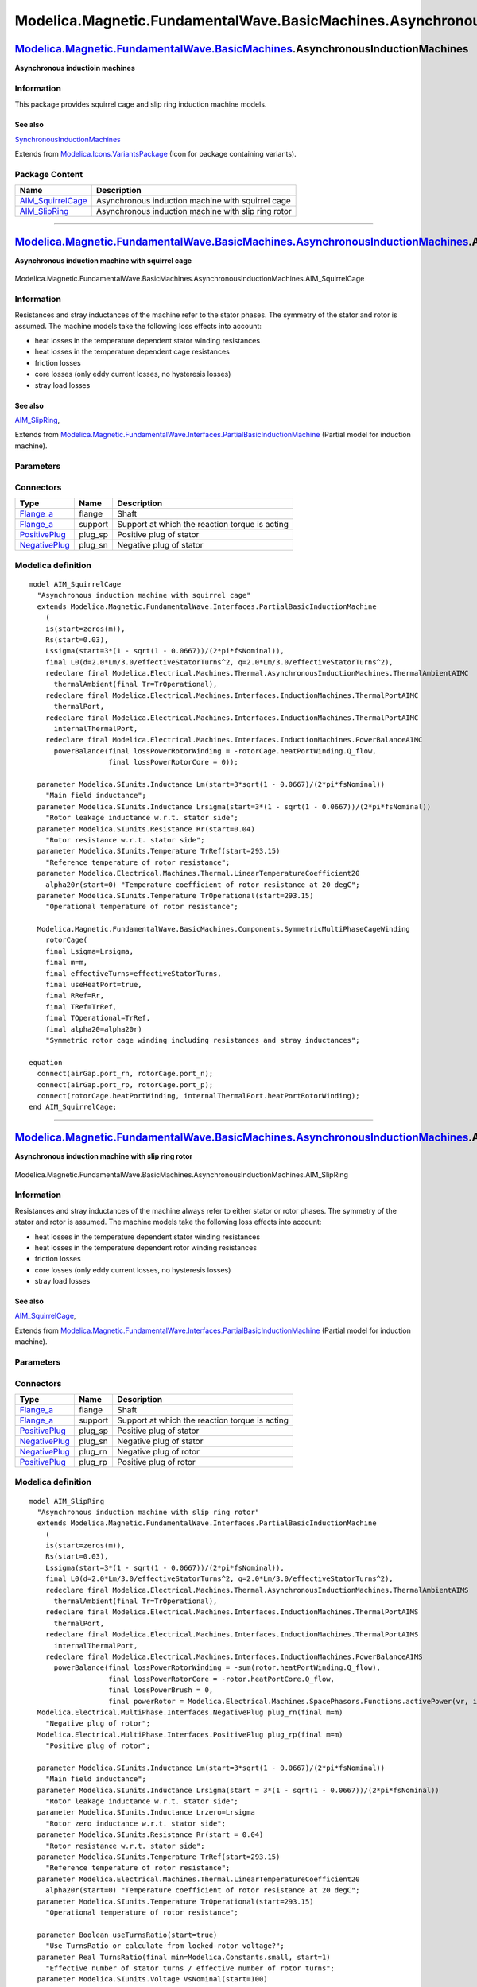 =============================================================================
Modelica.Magnetic.FundamentalWave.BasicMachines.AsynchronousInductionMachines
=============================================================================

`Modelica.Magnetic.FundamentalWave.BasicMachines <Modelica_Magnetic_FundamentalWave_BasicMachines.html#Modelica.Magnetic.FundamentalWave.BasicMachines>`_.AsynchronousInductionMachines
---------------------------------------------------------------------------------------------------------------------------------------------------------------------------------------

**Asynchronous inductioin machines**

Information
~~~~~~~~~~~

::

This package provides squirrel cage and slip ring induction machine
models.

See also
^^^^^^^^

`SynchronousInductionMachines <Modelica_Magnetic_FundamentalWave_BasicMachines_SynchronousInductionMachines.html#Modelica.Magnetic.FundamentalWave.BasicMachines.SynchronousInductionMachines>`_

::

Extends from
`Modelica.Icons.VariantsPackage <Modelica_Icons_VariantsPackage.html#Modelica.Icons.VariantsPackage>`_
(Icon for package containing variants).

Package Content
~~~~~~~~~~~~~~~

+--------------------------------------------------------------------------------------------------------------------------------------------------------------------------------------------------------------------------------------------------------------------------------------------------------------+-------------------------------------------------------+
| Name                                                                                                                                                                                                                                                                                                         | Description                                           |
+==============================================================================================================================================================================================================================================================================================================+=======================================================+
| |image2| `AIM\_SquirrelCage <Modelica_Magnetic_FundamentalWave_BasicMachines_AsynchronousInductionMachines.html#Modelica.Magnetic.FundamentalWave.BasicMachines.AsynchronousInductionMachines.AIM_SquirrelCage>`_                                                                                            | Asynchronous induction machine with squirrel cage     |
+--------------------------------------------------------------------------------------------------------------------------------------------------------------------------------------------------------------------------------------------------------------------------------------------------------------+-------------------------------------------------------+
| |image3| `AIM\_SlipRing <Modelica_Magnetic_FundamentalWave_BasicMachines_AsynchronousInductionMachines.html#Modelica.Magnetic.FundamentalWave.BasicMachines.AsynchronousInductionMachines.AIM_SlipRing>`_                                                                                                    | Asynchronous induction machine with slip ring rotor   |
+--------------------------------------------------------------------------------------------------------------------------------------------------------------------------------------------------------------------------------------------------------------------------------------------------------------+-------------------------------------------------------+

--------------

|image4| `Modelica.Magnetic.FundamentalWave.BasicMachines.AsynchronousInductionMachines <Modelica_Magnetic_FundamentalWave_BasicMachines_AsynchronousInductionMachines.html#Modelica.Magnetic.FundamentalWave.BasicMachines.AsynchronousInductionMachines>`_.AIM\_SquirrelCage
------------------------------------------------------------------------------------------------------------------------------------------------------------------------------------------------------------------------------------------------------------------------------

**Asynchronous induction machine with squirrel cage**

.. figure:: Modelica.Magnetic.FundamentalWave.BasicMachines.AsynchronousInductionMachines.AIM_SquirrelCageD.png
   :align: center
   :alt: Modelica.Magnetic.FundamentalWave.BasicMachines.AsynchronousInductionMachines.AIM\_SquirrelCage

   Modelica.Magnetic.FundamentalWave.BasicMachines.AsynchronousInductionMachines.AIM\_SquirrelCage

Information
~~~~~~~~~~~

::

Resistances and stray inductances of the machine refer to the stator
phases. The symmetry of the stator and rotor is assumed. The machine
models take the following loss effects into account:

-  heat losses in the temperature dependent stator winding resistances
-  heat losses in the temperature dependent cage resistances
-  friction losses
-  core losses (only eddy current losses, no hysteresis losses)
-  stray load losses

See also
^^^^^^^^

`AIM\_SlipRing <Modelica_Magnetic_FundamentalWave_BasicMachines_AsynchronousInductionMachines.html#Modelica.Magnetic.FundamentalWave.BasicMachines.AsynchronousInductionMachines.AIM_SlipRing>`_,

::

Extends from
`Modelica.Magnetic.FundamentalWave.Interfaces.PartialBasicInductionMachine <Modelica_Magnetic_FundamentalWave_Interfaces.html#Modelica.Magnetic.FundamentalWave.Interfaces.PartialBasicInductionMachine>`_
(Partial model for induction machine).

Parameters
~~~~~~~~~~

+-----------------------------------------------------------------------------------------------------------------------------------------------------+------------------------+-------------------------------------+-----------------------------------------------------------------+
| Type                                                                                                                                                | Name                   | Default                             | Description                                                     |
+=====================================================================================================================================================+========================+=====================================+=================================================================+
| `Inertia <Modelica_SIunits.html#Modelica.SIunits.Inertia>`_                                                                                         | Jr                     |                                     | Rotor inertia [kg.m2]                                           |
+-----------------------------------------------------------------------------------------------------------------------------------------------------+------------------------+-------------------------------------+-----------------------------------------------------------------+
| Boolean                                                                                                                                             | useSupport             | false                               | Enable / disable (=fixed stator) support                        |
+-----------------------------------------------------------------------------------------------------------------------------------------------------+------------------------+-------------------------------------+-----------------------------------------------------------------+
| `Inertia <Modelica_SIunits.html#Modelica.SIunits.Inertia>`_                                                                                         | Js                     |                                     | Stator inertia [kg.m2]                                          |
+-----------------------------------------------------------------------------------------------------------------------------------------------------+------------------------+-------------------------------------+-----------------------------------------------------------------+
| Boolean                                                                                                                                             | useThermalPort         | false                               | Enable / disable (=fixed temperatures) thermal port             |
+-----------------------------------------------------------------------------------------------------------------------------------------------------+------------------------+-------------------------------------+-----------------------------------------------------------------+
| Integer                                                                                                                                             | p                      |                                     | Number of pole pairs (Integer)                                  |
+-----------------------------------------------------------------------------------------------------------------------------------------------------+------------------------+-------------------------------------+-----------------------------------------------------------------+
| `Frequency <Modelica_SIunits.html#Modelica.SIunits.Frequency>`_                                                                                     | fsNominal              |                                     | Nominal frequency [Hz]                                          |
+-----------------------------------------------------------------------------------------------------------------------------------------------------+------------------------+-------------------------------------+-----------------------------------------------------------------+
| Real                                                                                                                                                | effectiveStatorTurns   | 1                                   | Effective number of stator turns                                |
+-----------------------------------------------------------------------------------------------------------------------------------------------------+------------------------+-------------------------------------+-----------------------------------------------------------------+
| Operational temperatures                                                                                                                            |
+-----------------------------------------------------------------------------------------------------------------------------------------------------+------------------------+-------------------------------------+-----------------------------------------------------------------+
| `Temperature <Modelica_SIunits.html#Modelica.SIunits.Temperature>`_                                                                                 | TsOperational          |                                     | Operational temperature of stator resistance [K]                |
+-----------------------------------------------------------------------------------------------------------------------------------------------------+------------------------+-------------------------------------+-----------------------------------------------------------------+
| `Temperature <Modelica_SIunits.html#Modelica.SIunits.Temperature>`_                                                                                 | TrOperational          |                                     | Operational temperature of rotor resistance [K]                 |
+-----------------------------------------------------------------------------------------------------------------------------------------------------+------------------------+-------------------------------------+-----------------------------------------------------------------+
| **Nominal resistances and inductances**                                                                                                             |
+-----------------------------------------------------------------------------------------------------------------------------------------------------+------------------------+-------------------------------------+-----------------------------------------------------------------+
| `Resistance <Modelica_SIunits.html#Modelica.SIunits.Resistance>`_                                                                                   | Rs.start               | 0.03                                | Stator resistance per phase at TRef [Ohm]                       |
+-----------------------------------------------------------------------------------------------------------------------------------------------------+------------------------+-------------------------------------+-----------------------------------------------------------------+
| `Temperature <Modelica_SIunits.html#Modelica.SIunits.Temperature>`_                                                                                 | TsRef                  |                                     | Reference temperature of stator resistance [K]                  |
+-----------------------------------------------------------------------------------------------------------------------------------------------------+------------------------+-------------------------------------+-----------------------------------------------------------------+
| `LinearTemperatureCoefficient20 <Modelica_Electrical_Machines_Thermal.html#Modelica.Electrical.Machines.Thermal.LinearTemperatureCoefficient20>`_   | alpha20s               |                                     | Temperature coefficient of stator resistance at 20 degC [1/K]   |
+-----------------------------------------------------------------------------------------------------------------------------------------------------+------------------------+-------------------------------------+-----------------------------------------------------------------+
| `Inductance <Modelica_SIunits.html#Modelica.SIunits.Inductance>`_                                                                                   | Lssigma.start          | 3\*(1 - sqrt(1 - 0.0667))/(2\*...   | Stator stray inductance per phase [H]                           |
+-----------------------------------------------------------------------------------------------------------------------------------------------------+------------------------+-------------------------------------+-----------------------------------------------------------------+
| `Inductance <Modelica_SIunits.html#Modelica.SIunits.Inductance>`_                                                                                   | Lszero                 | Lssigma                             | Stator zero inductance per phase [H]                            |
+-----------------------------------------------------------------------------------------------------------------------------------------------------+------------------------+-------------------------------------+-----------------------------------------------------------------+
| `Inductance <Modelica_SIunits.html#Modelica.SIunits.Inductance>`_                                                                                   | Lm                     |                                     | Main field inductance [H]                                       |
+-----------------------------------------------------------------------------------------------------------------------------------------------------+------------------------+-------------------------------------+-----------------------------------------------------------------+
| `Inductance <Modelica_SIunits.html#Modelica.SIunits.Inductance>`_                                                                                   | Lrsigma                |                                     | Rotor leakage inductance w.r.t. stator side [H]                 |
+-----------------------------------------------------------------------------------------------------------------------------------------------------+------------------------+-------------------------------------+-----------------------------------------------------------------+
| `Resistance <Modelica_SIunits.html#Modelica.SIunits.Resistance>`_                                                                                   | Rr                     |                                     | Rotor resistance w.r.t. stator side [Ohm]                       |
+-----------------------------------------------------------------------------------------------------------------------------------------------------+------------------------+-------------------------------------+-----------------------------------------------------------------+
| `Temperature <Modelica_SIunits.html#Modelica.SIunits.Temperature>`_                                                                                 | TrRef                  |                                     | Reference temperature of rotor resistance [K]                   |
+-----------------------------------------------------------------------------------------------------------------------------------------------------+------------------------+-------------------------------------+-----------------------------------------------------------------+
| `LinearTemperatureCoefficient20 <Modelica_Electrical_Machines_Thermal.html#Modelica.Electrical.Machines.Thermal.LinearTemperatureCoefficient20>`_   | alpha20r               |                                     | Temperature coefficient of rotor resistance at 20 degC [1/K]    |
+-----------------------------------------------------------------------------------------------------------------------------------------------------+------------------------+-------------------------------------+-----------------------------------------------------------------+
| **Losses**                                                                                                                                          |
+-----------------------------------------------------------------------------------------------------------------------------------------------------+------------------------+-------------------------------------+-----------------------------------------------------------------+
| `FrictionParameters <Modelica_Electrical_Machines_Losses.html#Modelica.Electrical.Machines.Losses.FrictionParameters>`_                             | frictionParameters     |                                     | Friction losses                                                 |
+-----------------------------------------------------------------------------------------------------------------------------------------------------+------------------------+-------------------------------------+-----------------------------------------------------------------+
| `CoreParameters <Modelica_Electrical_Machines_Losses.html#Modelica.Electrical.Machines.Losses.CoreParameters>`_                                     | statorCoreParameters   |                                     | Stator core losses                                              |
+-----------------------------------------------------------------------------------------------------------------------------------------------------+------------------------+-------------------------------------+-----------------------------------------------------------------+
| `StrayLoadParameters <Modelica_Electrical_Machines_Losses.html#Modelica.Electrical.Machines.Losses.StrayLoadParameters>`_                           | strayLoadParameters    |                                     | Stray load losses                                               |
+-----------------------------------------------------------------------------------------------------------------------------------------------------+------------------------+-------------------------------------+-----------------------------------------------------------------+

Connectors
~~~~~~~~~~

+---------------------------------------------------------------------------------------------------------------------------+------------+--------------------------------------------------+
| Type                                                                                                                      | Name       | Description                                      |
+===========================================================================================================================+============+==================================================+
| `Flange\_a <Modelica_Mechanics_Rotational_Interfaces.html#Modelica.Mechanics.Rotational.Interfaces.Flange_a>`_            | flange     | Shaft                                            |
+---------------------------------------------------------------------------------------------------------------------------+------------+--------------------------------------------------+
| `Flange\_a <Modelica_Mechanics_Rotational_Interfaces.html#Modelica.Mechanics.Rotational.Interfaces.Flange_a>`_            | support    | Support at which the reaction torque is acting   |
+---------------------------------------------------------------------------------------------------------------------------+------------+--------------------------------------------------+
| `PositivePlug <Modelica_Electrical_MultiPhase_Interfaces.html#Modelica.Electrical.MultiPhase.Interfaces.PositivePlug>`_   | plug\_sp   | Positive plug of stator                          |
+---------------------------------------------------------------------------------------------------------------------------+------------+--------------------------------------------------+
| `NegativePlug <Modelica_Electrical_MultiPhase_Interfaces.html#Modelica.Electrical.MultiPhase.Interfaces.NegativePlug>`_   | plug\_sn   | Negative plug of stator                          |
+---------------------------------------------------------------------------------------------------------------------------+------------+--------------------------------------------------+

Modelica definition
~~~~~~~~~~~~~~~~~~~

::

    model AIM_SquirrelCage 
      "Asynchronous induction machine with squirrel cage"
      extends Modelica.Magnetic.FundamentalWave.Interfaces.PartialBasicInductionMachine
        (
        is(start=zeros(m)),
        Rs(start=0.03),
        Lssigma(start=3*(1 - sqrt(1 - 0.0667))/(2*pi*fsNominal)),
        final L0(d=2.0*Lm/3.0/effectiveStatorTurns^2, q=2.0*Lm/3.0/effectiveStatorTurns^2),
        redeclare final Modelica.Electrical.Machines.Thermal.AsynchronousInductionMachines.ThermalAmbientAIMC
          thermalAmbient(final Tr=TrOperational),
        redeclare final Modelica.Electrical.Machines.Interfaces.InductionMachines.ThermalPortAIMC
          thermalPort,
        redeclare final Modelica.Electrical.Machines.Interfaces.InductionMachines.ThermalPortAIMC
          internalThermalPort,
        redeclare final Modelica.Electrical.Machines.Interfaces.InductionMachines.PowerBalanceAIMC
          powerBalance(final lossPowerRotorWinding = -rotorCage.heatPortWinding.Q_flow,
                       final lossPowerRotorCore = 0));

      parameter Modelica.SIunits.Inductance Lm(start=3*sqrt(1 - 0.0667)/(2*pi*fsNominal)) 
        "Main field inductance";
      parameter Modelica.SIunits.Inductance Lrsigma(start=3*(1 - sqrt(1 - 0.0667))/(2*pi*fsNominal)) 
        "Rotor leakage inductance w.r.t. stator side";
      parameter Modelica.SIunits.Resistance Rr(start=0.04) 
        "Rotor resistance w.r.t. stator side";
      parameter Modelica.SIunits.Temperature TrRef(start=293.15) 
        "Reference temperature of rotor resistance";
      parameter Modelica.Electrical.Machines.Thermal.LinearTemperatureCoefficient20
        alpha20r(start=0) "Temperature coefficient of rotor resistance at 20 degC";
      parameter Modelica.SIunits.Temperature TrOperational(start=293.15) 
        "Operational temperature of rotor resistance";

      Modelica.Magnetic.FundamentalWave.BasicMachines.Components.SymmetricMultiPhaseCageWinding
        rotorCage(
        final Lsigma=Lrsigma,
        final m=m,
        final effectiveTurns=effectiveStatorTurns,
        final useHeatPort=true,
        final RRef=Rr,
        final TRef=TrRef,
        final TOperational=TrRef,
        final alpha20=alpha20r) 
        "Symmetric rotor cage winding including resistances and stray inductances";

    equation 
      connect(airGap.port_rn, rotorCage.port_n);
      connect(airGap.port_rp, rotorCage.port_p);
      connect(rotorCage.heatPortWinding, internalThermalPort.heatPortRotorWinding);
    end AIM_SquirrelCage;

--------------

|image5| `Modelica.Magnetic.FundamentalWave.BasicMachines.AsynchronousInductionMachines <Modelica_Magnetic_FundamentalWave_BasicMachines_AsynchronousInductionMachines.html#Modelica.Magnetic.FundamentalWave.BasicMachines.AsynchronousInductionMachines>`_.AIM\_SlipRing
--------------------------------------------------------------------------------------------------------------------------------------------------------------------------------------------------------------------------------------------------------------------------

**Asynchronous induction machine with slip ring rotor**

.. figure:: Modelica.Magnetic.FundamentalWave.BasicMachines.AsynchronousInductionMachines.AIM_SlipRingD.png
   :align: center
   :alt: Modelica.Magnetic.FundamentalWave.BasicMachines.AsynchronousInductionMachines.AIM\_SlipRing

   Modelica.Magnetic.FundamentalWave.BasicMachines.AsynchronousInductionMachines.AIM\_SlipRing

Information
~~~~~~~~~~~

::

Resistances and stray inductances of the machine always refer to either
stator or rotor phases. The symmetry of the stator and rotor is assumed.
The machine models take the following loss effects into account:

-  heat losses in the temperature dependent stator winding resistances
-  heat losses in the temperature dependent rotor winding resistances
-  friction losses
-  core losses (only eddy current losses, no hysteresis losses)
-  stray load losses

See also
^^^^^^^^

`AIM\_SquirrelCage <Modelica_Magnetic_FundamentalWave_BasicMachines_AsynchronousInductionMachines.html#Modelica.Magnetic.FundamentalWave.BasicMachines.AsynchronousInductionMachines.AIM_SquirrelCage>`_,

::

Extends from
`Modelica.Magnetic.FundamentalWave.Interfaces.PartialBasicInductionMachine <Modelica_Magnetic_FundamentalWave_Interfaces.html#Modelica.Magnetic.FundamentalWave.Interfaces.PartialBasicInductionMachine>`_
(Partial model for induction machine).

Parameters
~~~~~~~~~~

+-----------------------------------------------------------------------------------------------------------------------------------------------------+------------------------+-------------------------------------+----------------------------------------------------------------------+
| Type                                                                                                                                                | Name                   | Default                             | Description                                                          |
+=====================================================================================================================================================+========================+=====================================+======================================================================+
| `Inertia <Modelica_SIunits.html#Modelica.SIunits.Inertia>`_                                                                                         | Jr                     |                                     | Rotor inertia [kg.m2]                                                |
+-----------------------------------------------------------------------------------------------------------------------------------------------------+------------------------+-------------------------------------+----------------------------------------------------------------------+
| Boolean                                                                                                                                             | useSupport             | false                               | Enable / disable (=fixed stator) support                             |
+-----------------------------------------------------------------------------------------------------------------------------------------------------+------------------------+-------------------------------------+----------------------------------------------------------------------+
| `Inertia <Modelica_SIunits.html#Modelica.SIunits.Inertia>`_                                                                                         | Js                     |                                     | Stator inertia [kg.m2]                                               |
+-----------------------------------------------------------------------------------------------------------------------------------------------------+------------------------+-------------------------------------+----------------------------------------------------------------------+
| Boolean                                                                                                                                             | useThermalPort         | false                               | Enable / disable (=fixed temperatures) thermal port                  |
+-----------------------------------------------------------------------------------------------------------------------------------------------------+------------------------+-------------------------------------+----------------------------------------------------------------------+
| Integer                                                                                                                                             | p                      |                                     | Number of pole pairs (Integer)                                       |
+-----------------------------------------------------------------------------------------------------------------------------------------------------+------------------------+-------------------------------------+----------------------------------------------------------------------+
| `Frequency <Modelica_SIunits.html#Modelica.SIunits.Frequency>`_                                                                                     | fsNominal              |                                     | Nominal frequency [Hz]                                               |
+-----------------------------------------------------------------------------------------------------------------------------------------------------+------------------------+-------------------------------------+----------------------------------------------------------------------+
| Real                                                                                                                                                | effectiveStatorTurns   | 1                                   | Effective number of stator turns                                     |
+-----------------------------------------------------------------------------------------------------------------------------------------------------+------------------------+-------------------------------------+----------------------------------------------------------------------+
| Boolean                                                                                                                                             | useTurnsRatio          |                                     | Use TurnsRatio or calculate from locked-rotor voltage?               |
+-----------------------------------------------------------------------------------------------------------------------------------------------------+------------------------+-------------------------------------+----------------------------------------------------------------------+
| Real                                                                                                                                                | TurnsRatio             |                                     | Effective number of stator turns / effective number of rotor turns   |
+-----------------------------------------------------------------------------------------------------------------------------------------------------+------------------------+-------------------------------------+----------------------------------------------------------------------+
| `Voltage <Modelica_SIunits.html#Modelica.SIunits.Voltage>`_                                                                                         | VsNominal              |                                     | Nominal stator voltage per phase [V]                                 |
+-----------------------------------------------------------------------------------------------------------------------------------------------------+------------------------+-------------------------------------+----------------------------------------------------------------------+
| `Voltage <Modelica_SIunits.html#Modelica.SIunits.Voltage>`_                                                                                         | VrLockedRotor          |                                     | Locked rotor voltage per phase [V]                                   |
+-----------------------------------------------------------------------------------------------------------------------------------------------------+------------------------+-------------------------------------+----------------------------------------------------------------------+
| Operational temperatures                                                                                                                            |
+-----------------------------------------------------------------------------------------------------------------------------------------------------+------------------------+-------------------------------------+----------------------------------------------------------------------+
| `Temperature <Modelica_SIunits.html#Modelica.SIunits.Temperature>`_                                                                                 | TsOperational          |                                     | Operational temperature of stator resistance [K]                     |
+-----------------------------------------------------------------------------------------------------------------------------------------------------+------------------------+-------------------------------------+----------------------------------------------------------------------+
| `Temperature <Modelica_SIunits.html#Modelica.SIunits.Temperature>`_                                                                                 | TrOperational          |                                     | Operational temperature of rotor resistance [K]                      |
+-----------------------------------------------------------------------------------------------------------------------------------------------------+------------------------+-------------------------------------+----------------------------------------------------------------------+
| **Nominal resistances and inductances**                                                                                                             |
+-----------------------------------------------------------------------------------------------------------------------------------------------------+------------------------+-------------------------------------+----------------------------------------------------------------------+
| `Resistance <Modelica_SIunits.html#Modelica.SIunits.Resistance>`_                                                                                   | Rs.start               | 0.03                                | Stator resistance per phase at TRef [Ohm]                            |
+-----------------------------------------------------------------------------------------------------------------------------------------------------+------------------------+-------------------------------------+----------------------------------------------------------------------+
| `Temperature <Modelica_SIunits.html#Modelica.SIunits.Temperature>`_                                                                                 | TsRef                  |                                     | Reference temperature of stator resistance [K]                       |
+-----------------------------------------------------------------------------------------------------------------------------------------------------+------------------------+-------------------------------------+----------------------------------------------------------------------+
| `LinearTemperatureCoefficient20 <Modelica_Electrical_Machines_Thermal.html#Modelica.Electrical.Machines.Thermal.LinearTemperatureCoefficient20>`_   | alpha20s               |                                     | Temperature coefficient of stator resistance at 20 degC [1/K]        |
+-----------------------------------------------------------------------------------------------------------------------------------------------------+------------------------+-------------------------------------+----------------------------------------------------------------------+
| `Inductance <Modelica_SIunits.html#Modelica.SIunits.Inductance>`_                                                                                   | Lssigma.start          | 3\*(1 - sqrt(1 - 0.0667))/(2\*...   | Stator stray inductance per phase [H]                                |
+-----------------------------------------------------------------------------------------------------------------------------------------------------+------------------------+-------------------------------------+----------------------------------------------------------------------+
| `Inductance <Modelica_SIunits.html#Modelica.SIunits.Inductance>`_                                                                                   | Lszero                 | Lssigma                             | Stator zero inductance per phase [H]                                 |
+-----------------------------------------------------------------------------------------------------------------------------------------------------+------------------------+-------------------------------------+----------------------------------------------------------------------+
| `Inductance <Modelica_SIunits.html#Modelica.SIunits.Inductance>`_                                                                                   | Lm                     |                                     | Main field inductance [H]                                            |
+-----------------------------------------------------------------------------------------------------------------------------------------------------+------------------------+-------------------------------------+----------------------------------------------------------------------+
| `Inductance <Modelica_SIunits.html#Modelica.SIunits.Inductance>`_                                                                                   | Lrsigma                |                                     | Rotor leakage inductance w.r.t. stator side [H]                      |
+-----------------------------------------------------------------------------------------------------------------------------------------------------+------------------------+-------------------------------------+----------------------------------------------------------------------+
| `Inductance <Modelica_SIunits.html#Modelica.SIunits.Inductance>`_                                                                                   | Lrzero                 | Lrsigma                             | Rotor zero inductance w.r.t. stator side [H]                         |
+-----------------------------------------------------------------------------------------------------------------------------------------------------+------------------------+-------------------------------------+----------------------------------------------------------------------+
| `Resistance <Modelica_SIunits.html#Modelica.SIunits.Resistance>`_                                                                                   | Rr                     |                                     | Rotor resistance w.r.t. stator side [Ohm]                            |
+-----------------------------------------------------------------------------------------------------------------------------------------------------+------------------------+-------------------------------------+----------------------------------------------------------------------+
| `Temperature <Modelica_SIunits.html#Modelica.SIunits.Temperature>`_                                                                                 | TrRef                  |                                     | Reference temperature of rotor resistance [K]                        |
+-----------------------------------------------------------------------------------------------------------------------------------------------------+------------------------+-------------------------------------+----------------------------------------------------------------------+
| `LinearTemperatureCoefficient20 <Modelica_Electrical_Machines_Thermal.html#Modelica.Electrical.Machines.Thermal.LinearTemperatureCoefficient20>`_   | alpha20r               |                                     | Temperature coefficient of rotor resistance at 20 degC [1/K]         |
+-----------------------------------------------------------------------------------------------------------------------------------------------------+------------------------+-------------------------------------+----------------------------------------------------------------------+
| **Losses**                                                                                                                                          |
+-----------------------------------------------------------------------------------------------------------------------------------------------------+------------------------+-------------------------------------+----------------------------------------------------------------------+
| `FrictionParameters <Modelica_Electrical_Machines_Losses.html#Modelica.Electrical.Machines.Losses.FrictionParameters>`_                             | frictionParameters     |                                     | Friction losses                                                      |
+-----------------------------------------------------------------------------------------------------------------------------------------------------+------------------------+-------------------------------------+----------------------------------------------------------------------+
| `CoreParameters <Modelica_Electrical_Machines_Losses.html#Modelica.Electrical.Machines.Losses.CoreParameters>`_                                     | statorCoreParameters   |                                     | Stator core losses                                                   |
+-----------------------------------------------------------------------------------------------------------------------------------------------------+------------------------+-------------------------------------+----------------------------------------------------------------------+
| `StrayLoadParameters <Modelica_Electrical_Machines_Losses.html#Modelica.Electrical.Machines.Losses.StrayLoadParameters>`_                           | strayLoadParameters    |                                     | Stray load losses                                                    |
+-----------------------------------------------------------------------------------------------------------------------------------------------------+------------------------+-------------------------------------+----------------------------------------------------------------------+
| `CoreParameters <Modelica_Electrical_Machines_Losses.html#Modelica.Electrical.Machines.Losses.CoreParameters>`_                                     | rotorCoreParameters    |                                     | Rotor core losses                                                    |
+-----------------------------------------------------------------------------------------------------------------------------------------------------+------------------------+-------------------------------------+----------------------------------------------------------------------+

Connectors
~~~~~~~~~~

+---------------------------------------------------------------------------------------------------------------------------+------------+--------------------------------------------------+
| Type                                                                                                                      | Name       | Description                                      |
+===========================================================================================================================+============+==================================================+
| `Flange\_a <Modelica_Mechanics_Rotational_Interfaces.html#Modelica.Mechanics.Rotational.Interfaces.Flange_a>`_            | flange     | Shaft                                            |
+---------------------------------------------------------------------------------------------------------------------------+------------+--------------------------------------------------+
| `Flange\_a <Modelica_Mechanics_Rotational_Interfaces.html#Modelica.Mechanics.Rotational.Interfaces.Flange_a>`_            | support    | Support at which the reaction torque is acting   |
+---------------------------------------------------------------------------------------------------------------------------+------------+--------------------------------------------------+
| `PositivePlug <Modelica_Electrical_MultiPhase_Interfaces.html#Modelica.Electrical.MultiPhase.Interfaces.PositivePlug>`_   | plug\_sp   | Positive plug of stator                          |
+---------------------------------------------------------------------------------------------------------------------------+------------+--------------------------------------------------+
| `NegativePlug <Modelica_Electrical_MultiPhase_Interfaces.html#Modelica.Electrical.MultiPhase.Interfaces.NegativePlug>`_   | plug\_sn   | Negative plug of stator                          |
+---------------------------------------------------------------------------------------------------------------------------+------------+--------------------------------------------------+
| `NegativePlug <Modelica_Electrical_MultiPhase_Interfaces.html#Modelica.Electrical.MultiPhase.Interfaces.NegativePlug>`_   | plug\_rn   | Negative plug of rotor                           |
+---------------------------------------------------------------------------------------------------------------------------+------------+--------------------------------------------------+
| `PositivePlug <Modelica_Electrical_MultiPhase_Interfaces.html#Modelica.Electrical.MultiPhase.Interfaces.PositivePlug>`_   | plug\_rp   | Positive plug of rotor                           |
+---------------------------------------------------------------------------------------------------------------------------+------------+--------------------------------------------------+

Modelica definition
~~~~~~~~~~~~~~~~~~~

::

    model AIM_SlipRing 
      "Asynchronous induction machine with slip ring rotor"
      extends Modelica.Magnetic.FundamentalWave.Interfaces.PartialBasicInductionMachine
        (
        is(start=zeros(m)),
        Rs(start=0.03),
        Lssigma(start=3*(1 - sqrt(1 - 0.0667))/(2*pi*fsNominal)),
        final L0(d=2.0*Lm/3.0/effectiveStatorTurns^2, q=2.0*Lm/3.0/effectiveStatorTurns^2),
        redeclare final Modelica.Electrical.Machines.Thermal.AsynchronousInductionMachines.ThermalAmbientAIMS
          thermalAmbient(final Tr=TrOperational),
        redeclare final Modelica.Electrical.Machines.Interfaces.InductionMachines.ThermalPortAIMS
          thermalPort,
        redeclare final Modelica.Electrical.Machines.Interfaces.InductionMachines.ThermalPortAIMS
          internalThermalPort,
        redeclare final Modelica.Electrical.Machines.Interfaces.InductionMachines.PowerBalanceAIMS
          powerBalance(final lossPowerRotorWinding = -sum(rotor.heatPortWinding.Q_flow),
                       final lossPowerRotorCore = -rotor.heatPortCore.Q_flow,
                       final lossPowerBrush = 0,
                       final powerRotor = Modelica.Electrical.Machines.SpacePhasors.Functions.activePower(vr, ir)));
      Modelica.Electrical.MultiPhase.Interfaces.NegativePlug plug_rn(final m=m) 
        "Negative plug of rotor";
      Modelica.Electrical.MultiPhase.Interfaces.PositivePlug plug_rp(final m=m) 
        "Positive plug of rotor";

      parameter Modelica.SIunits.Inductance Lm(start=3*sqrt(1 - 0.0667)/(2*pi*fsNominal)) 
        "Main field inductance";
      parameter Modelica.SIunits.Inductance Lrsigma(start = 3*(1 - sqrt(1 - 0.0667))/(2*pi*fsNominal)) 
        "Rotor leakage inductance w.r.t. stator side";
      parameter Modelica.SIunits.Inductance Lrzero=Lrsigma 
        "Rotor zero inductance w.r.t. stator side";
      parameter Modelica.SIunits.Resistance Rr(start = 0.04) 
        "Rotor resistance w.r.t. stator side";
      parameter Modelica.SIunits.Temperature TrRef(start=293.15) 
        "Reference temperature of rotor resistance";
      parameter Modelica.Electrical.Machines.Thermal.LinearTemperatureCoefficient20
        alpha20r(start=0) "Temperature coefficient of rotor resistance at 20 degC";
      parameter Modelica.SIunits.Temperature TrOperational(start=293.15) 
        "Operational temperature of rotor resistance";

      parameter Boolean useTurnsRatio(start=true) 
        "Use TurnsRatio or calculate from locked-rotor voltage?";
      parameter Real TurnsRatio(final min=Modelica.Constants.small, start=1) 
        "Effective number of stator turns / effective number of rotor turns";
      parameter Modelica.SIunits.Voltage VsNominal(start=100) 
        "Nominal stator voltage per phase";
      parameter Modelica.SIunits.Voltage VrLockedRotor(
        start=100*(2*pi*fsNominal*Lm)/sqrt(Rs^2+(2*pi*fsNominal*(Lm+Lssigma))^2)) 
        "Locked rotor voltage per phase";

      parameter Modelica.Electrical.Machines.Losses.CoreParameters
        rotorCoreParameters(
        final m=3,
        PRef=0,
        VRef(start=1)=1,
        wRef(start=1)=1) "Rotor core losses";

      output Modelica.SIunits.Voltage vr[m] = plug_rp.pin.v - plug_rn.pin.v 
        "Rotor instantaneous voltages";
      output Modelica.SIunits.Current ir[m] = plug_rp.pin.i 
        "Rotor instantaneous currents";

    protected 
      final parameter Real internalTurnsRatio=if useTurnsRatio then TurnsRatio else 
        VsNominal/VrLockedRotor*(2*pi*fsNominal*Lm)/sqrt(Rs^2+(2*pi*fsNominal*(Lm+Lssigma))^2);
    public 
      Components.SymmetricMultiPhaseWinding rotor(
        final m=m,
        final Lsigma=Lrsigma,
        final effectiveTurns=effectiveStatorTurns/internalTurnsRatio,
        final useHeatPort=true,
        final RRef=Rr,
        final TRef=TrRef,
        final TOperational=TrOperational,
        final Lzero=Lrsigma,
        final alpha20=alpha20r,
        final GcRef=rotorCoreParameters.GcRef) 
        "Symmetric rotor winding including resistances, zero and stray inductances and zero core losses";
        
      /* previously used: state selection, now commented
      FundamentalWave.Interfaces.StateSelector stateSelectorR(
        final m=m,
        final xi=ir,
        final gamma=0) "State selection of rotor currents"
        annotation (Placement(transformation(extent={{-10,-10},{10,10}},
            rotation=90,
            origin={-90,0})));
      */
    equation 

      connect(rotor.plug_n, plug_rn);
      connect(airGap.port_rn, rotor.port_n);
      connect(airGap.port_rp, rotor.port_p);
      connect(rotor.heatPortCore, internalThermalPort.heatPortRotorCore);
      connect(rotor.heatPortWinding, internalThermalPort.heatPortRotorWinding);
      connect(plug_rp, rotor.plug_p);
    end AIM_SlipRing;

--------------

`Automatically generated <http://www.3ds.com/>`_ Fri Nov 12 16:29:59
2010.

.. |Modelica.Magnetic.FundamentalWave.BasicMachines.AsynchronousInductionMachines.AIM\_SquirrelCage| image:: Modelica.Magnetic.FundamentalWave.BasicMachines.AsynchronousInductionMachines.AIM_SquirrelCageS.png
.. |Modelica.Magnetic.FundamentalWave.BasicMachines.AsynchronousInductionMachines.AIM\_SlipRing| image:: Modelica.Magnetic.FundamentalWave.BasicMachines.AsynchronousInductionMachines.AIM_SlipRingS.png
.. |image2| image:: Modelica.Magnetic.FundamentalWave.BasicMachines.AsynchronousInductionMachines.AIM_SquirrelCageS.png
.. |image3| image:: Modelica.Magnetic.FundamentalWave.BasicMachines.AsynchronousInductionMachines.AIM_SlipRingS.png
.. |image4| image:: Modelica.Magnetic.FundamentalWave.BasicMachines.AsynchronousInductionMachines.AIM_SquirrelCageI.png
.. |image5| image:: Modelica.Magnetic.FundamentalWave.BasicMachines.AsynchronousInductionMachines.AIM_SlipRingI.png
